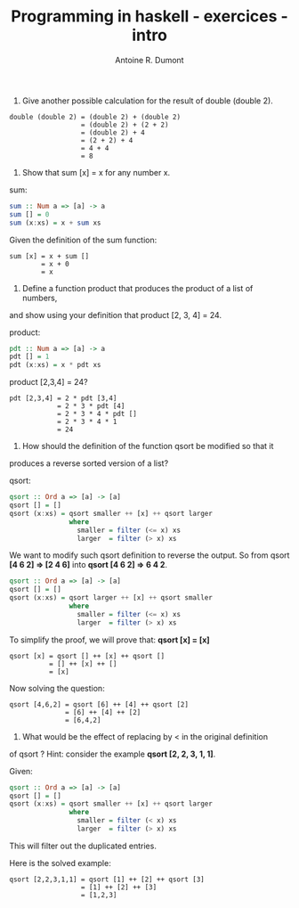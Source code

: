 #+BLOG: tony-blog
#+TITLE: Programming in haskell - exercices - intro
#+AUTHOR: Antoine R. Dumont
#+OPTIONS:
#+TAGS: haskell, exercises, functional-programming
#+CATEGORY: haskell, programming, functional-programming
#+DESCRIPTION: Learning haskell and solving problems reasoning and 'repl'ing
#+STARTUP: indent
#+STARTUP: hidestars odd

1. Give another possible calculation for the result of double (double 2).

#+BEGIN_SRC text
double (double 2) = (double 2) + (double 2)
                  = (double 2) + (2 + 2)
                  = (double 2) + 4
                  = (2 + 2) + 4
                  = 4 + 4
                  = 8
#+END_SRC

2. Show that sum [x] = x for any number x.

sum:

#+BEGIN_SRC haskell
sum :: Num a => [a] -> a
sum [] = 0
sum (x:xs) = x + sum xs
#+END_SRC

Given the definition of the sum function:
#+BEGIN_SRC text
sum [x] = x + sum []
        = x + 0
        = x
#+END_SRC

3. Define a function product that produces the product of a list of numbers,
and show using your definition that product [2, 3, 4] = 24.

product:
#+BEGIN_SRC haskell
pdt :: Num a => [a] -> a
pdt [] = 1
pdt (x:xs) = x * pdt xs
#+END_SRC

product [2,3,4] = 24?
#+BEGIN_SRC text
pdt [2,3,4] = 2 * pdt [3,4]
            = 2 * 3 * pdt [4]
            = 2 * 3 * 4 * pdt []
            = 2 * 3 * 4 * 1
            = 24
#+END_SRC

4. How should the definition of the function qsort be modified so that it
produces a reverse sorted version of a list?

qsort:
#+BEGIN_SRC haskell
qsort :: Ord a => [a] -> [a]
qsort [] = []
qsort (x:xs) = qsort smaller ++ [x] ++ qsort larger
               where
                 smaller = filter (<= x) xs
                 larger  = filter (> x) xs
#+END_SRC

We want to modify such qsort definition to reverse the output.
So from qsort *[4 6 2] => [2 4 6]* into *qsort [4 6 2] => 6 4 2*.

#+BEGIN_SRC haskell
qsort :: Ord a => [a] -> [a]
qsort [] = []
qsort (x:xs) = qsort larger ++ [x] ++ qsort smaller
               where
                 smaller = filter (<= x) xs
                 larger  = filter (> x) xs
#+END_SRC

To simplify the proof, we will prove that:
*qsort [x] = [x]*

#+BEGIN_SRC text
qsort [x] = qsort [] ++ [x] ++ qsort []
          = [] ++ [x] ++ []
          = [x]
#+END_SRC

Now solving the question:
#+BEGIN_SRC text
qsort [4,6,2] = qsort [6] ++ [4] ++ qsort [2]
              = [6] ++ [4] ++ [2]
              = [6,4,2]
#+END_SRC

5. What would be the effect of replacing by < in the original definition
of qsort ? Hint: consider the example *qsort [2, 2, 3, 1, 1]*.

Given:
#+BEGIN_SRC haskell
qsort :: Ord a => [a] -> [a]
qsort [] = []
qsort (x:xs) = qsort smaller ++ [x] ++ qsort larger
               where
                 smaller = filter (< x) xs
                 larger  = filter (> x) xs
#+END_SRC

This will filter out the duplicated entries.

Here is the solved example:
#+BEGIN_SRC text
qsort [2,2,3,1,1] = qsort [1] ++ [2] ++ qsort [3]
                  = [1] ++ [2] ++ [3]
                  = [1,2,3]
#+END_SRC

